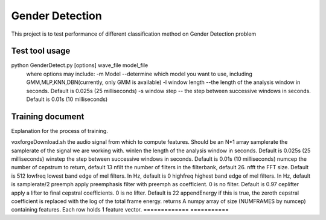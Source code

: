 ======================
Gender Detection
======================

This project is to test performance of different classification method on Gender Detection problem


Test tool usage
============
python GenderDetect.py [options] wave_file model_file
      where options may include:
      -m Model --determine which model you want to use, including GMM,MLP,KNN,DBN(currently, only GMM is available)
      -l window length --the length of the analysis window in seconds. Default is 0.025s (25 milliseconds)
      -s window step  -- the step between successive windows in seconds. Default is 0.01s (10 milliseconds)


Training document
============

Explanation for the process of training.

======== ===========
Document  Description  
======== ===========
voxforgeDownload.sh   Download voxforge corpus from website
--------------- -----
Corpus_prep.ipynb  Pick and formalize the audios for further training
--------------- -----
MFCC_extract.ipynb  Extract AMFCC features from prepared corpus
--------------- -----
GMM_classify.ipynb  Train GMM models for gender detection
=============== =====

=============	===========
Document 		Description
====================	===========
voxforgeDownload.sh			the audio signal from which to compute features. Should be an N*1 array
samplerate 		the samplerate of the signal we are working with.
winlen 			the length of the analysis window in seconds. Default is 0.025s (25 milliseconds)
winstep 		the step between successive windows in seconds. Default is 0.01s (10 milliseconds)
numcep			the number of cepstrum to return, default 13
nfilt			the number of filters in the filterbank, default 26.
nfft			the FFT size. Default is 512
lowfreq			lowest band edge of mel filters. In Hz, default is 0
highfreq		highest band edge of mel filters. In Hz, default is samplerate/2
preemph			apply preemphasis filter with preemph as coefficient. 0 is no filter. Default is 0.97
ceplifter		apply a lifter to final cepstral coefficients. 0 is no lifter. Default is 22
appendEnergy	if this is true, the zeroth cepstral coefficient is replaced with the log of the total frame energy.
returns			A numpy array of size (NUMFRAMES by numcep) containing features. Each row holds 1 feature vector.
=============	===========